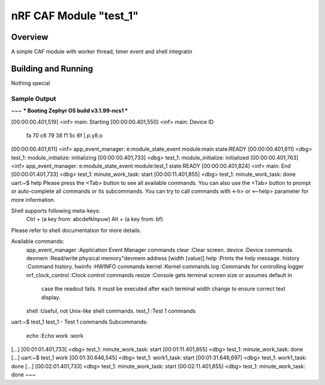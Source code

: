 .. _nRF CAF Module:

nRF CAF Module "test_1"
#######################

Overview
********

A simple CAF module with worker thread, timer event and shell integratin

Building and Running
********************

Nothing special

Sample Output
=============

~~~
*** Booting Zephyr OS build v3.1.99-ncs1  ***


[00:00:00.401,519] <inf> main: Starting
[00:00:00.401,550] <inf> main: Device ID
                               fa 70 c6 79 38 f1 5c 6f                          |.p.y8.\o
[00:00:00.401,611] <inf> app_event_manager: e:module_state_event module:main state:READY
[00:00:00.401,611] <dbg> test_1: module_initialize: initializing
[00:00:00.401,733] <dbg> test_1: module_initialize: initialized
[00:00:00.401,763] <inf> app_event_manager: e:module_state_event module:test_1 state:READY
[00:00:00.401,824] <inf> main: End
[00:00:01.401,733] <dbg> test_1: minute_work_task: start
[00:00:11.401,855] <dbg> test_1: minute_work_task: done
uart:~$ help
Please press the <Tab> button to see all available commands.
You can also use the <Tab> button to prompt or auto-complete all commands or its subcommands.
You can try to call commands with <-h> or <--help> parameter for more information.

Shell supports following meta-keys:
  Ctrl + (a key from: abcdefklnpuw)
  Alt  + (a key from: bf)
Please refer to shell documentation for more details.

Available commands:
  app_event_manager  :Application Event Manager commands
  clear              :Clear screen.
  device             :Device commands
  devmem             :Read/write physical memory"devmem address [width [value]]
  help               :Prints the help message.
  history            :Command history.
  hwinfo             :HWINFO commands
  kernel             :Kernel commands
  log                :Commands for controlling logger
  nrf_clock_control  :Clock control commands
  resize             :Console gets terminal screen size or assumes default in
                      case the readout fails. It must be executed after each
                      terminal width change to ensure correct text display.
  shell              :Useful, not Unix-like shell commands.
  test_1             :Test 1 commands
uart:~$ test_1
test_1 - Test 1 commands
Subcommands:
  echo  :Echo
  work  :work
[...]
[00:01:01.401,733] <dbg> test_1: minute_work_task: start
[00:01:11.401,855] <dbg> test_1: minute_work_task: done
[...]
uart:~$ test_1 work
[00:01:30.646,545] <dbg> test_1: work1_task: start
[00:01:31.646,697] <dbg> test_1: work1_task: done
[...]
[00:02:01.401,733] <dbg> test_1: minute_work_task: start
[00:02:11.401,855] <dbg> test_1: minute_work_task: done
~~~
